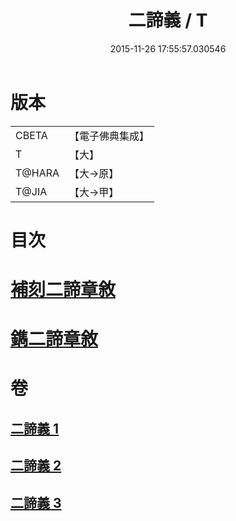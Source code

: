 #+TITLE: 二諦義 / T
#+DATE: 2015-11-26 17:55:57.030546
* 版本
 |     CBETA|【電子佛典集成】|
 |         T|【大】     |
 |    T@HARA|【大→原】   |
 |     T@JIA|【大→甲】   |

* 目次
* [[file:KR6m0034_001.txt::001-0077b27][補刻二諦章敘]]
* [[file:KR6m0034_001.txt::0077c22][鐫二諦章敘]]
* 卷
** [[file:KR6m0034_001.txt][二諦義 1]]
** [[file:KR6m0034_002.txt][二諦義 2]]
** [[file:KR6m0034_003.txt][二諦義 3]]
